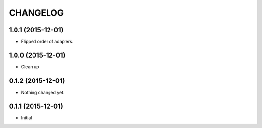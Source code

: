 CHANGELOG
`````````

1.0.1 (2015-12-01)
==================

- Flipped order of adapters.


1.0.0 (2015-12-01)
==================

- Clean up


0.1.2 (2015-12-01)
==================

- Nothing changed yet.


0.1.1 (2015-12-01)
==================

- Initial